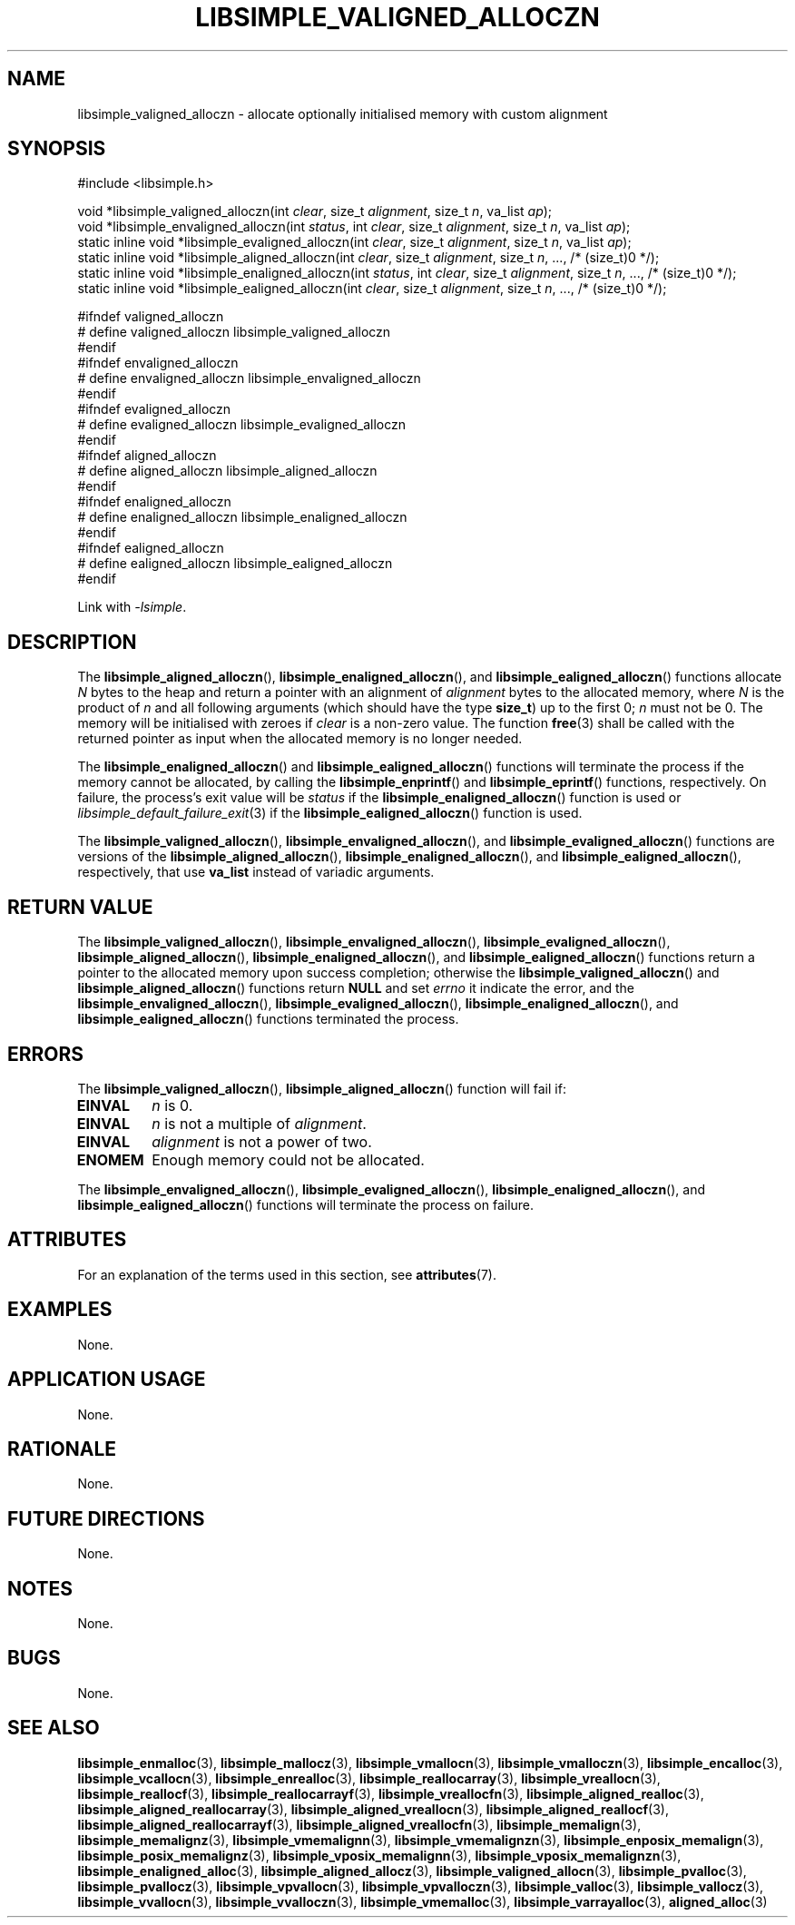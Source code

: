 .TH LIBSIMPLE_VALIGNED_ALLOCZN 3 2018-11-03 libsimple
.SH NAME
libsimple_valigned_alloczn \- allocate optionally initialised memory with custom alignment
.SH SYNOPSIS
.nf
#include <libsimple.h>

void *libsimple_valigned_alloczn(int \fIclear\fP, size_t \fIalignment\fP, size_t \fIn\fP, va_list \fIap\fP);
void *libsimple_envaligned_alloczn(int \fIstatus\fP, int \fIclear\fP, size_t \fIalignment\fP, size_t \fIn\fP, va_list \fIap\fP);
static inline void *libsimple_evaligned_alloczn(int \fIclear\fP, size_t \fIalignment\fP, size_t \fIn\fP, va_list \fIap\fP);
static inline void *libsimple_aligned_alloczn(int \fIclear\fP, size_t \fIalignment\fP, size_t \fIn\fP, ..., /* (size_t)0 */);
static inline void *libsimple_enaligned_alloczn(int \fIstatus\fP, int \fIclear\fP, size_t \fIalignment\fP, size_t \fIn\fP, ..., /* (size_t)0 */);
static inline void *libsimple_ealigned_alloczn(int \fIclear\fP, size_t \fIalignment\fP, size_t \fIn\fP, ..., /* (size_t)0 */);

#ifndef valigned_alloczn
# define valigned_alloczn libsimple_valigned_alloczn
#endif
#ifndef envaligned_alloczn
# define envaligned_alloczn libsimple_envaligned_alloczn
#endif
#ifndef evaligned_alloczn
# define evaligned_alloczn libsimple_evaligned_alloczn
#endif
#ifndef aligned_alloczn
# define aligned_alloczn libsimple_aligned_alloczn
#endif
#ifndef enaligned_alloczn
# define enaligned_alloczn libsimple_enaligned_alloczn
#endif
#ifndef ealigned_alloczn
# define ealigned_alloczn libsimple_ealigned_alloczn
#endif
.fi
.PP
Link with
.IR \-lsimple .
.SH DESCRIPTION
The
.BR libsimple_aligned_alloczn (),
.BR libsimple_enaligned_alloczn (),
and
.BR libsimple_ealigned_alloczn ()
functions allocate
.I N
bytes to the heap and return a pointer with an
alignment of
.I alignment
bytes to the allocated memory, where
.I N
is the product of
.I n
and all following arguments (which should have the type
.BR size_t )
up to the first 0;
.I n
must not be 0. The memory will be initialised
with zeroes if
.I clear
is a non-zero value. The function
.BR free (3)
shall be called with the returned pointer as
input when the allocated memory is no longer needed.
.PP
The
.BR libsimple_enaligned_alloczn ()
and
.BR libsimple_ealigned_alloczn ()
functions will terminate the process if the memory
cannot be allocated, by calling the
.BR libsimple_enprintf ()
and
.BR libsimple_eprintf ()
functions, respectively.
On failure, the process's exit value will be
.I status
if the
.BR libsimple_enaligned_alloczn ()
function is used or
.IR libsimple_default_failure_exit (3)
if the
.BR libsimple_ealigned_alloczn ()
function is used.
.PP
The
.BR libsimple_valigned_alloczn (),
.BR libsimple_envaligned_alloczn (),
and
.BR libsimple_evaligned_alloczn ()
functions are versions of the
.BR libsimple_aligned_alloczn (),
.BR libsimple_enaligned_alloczn (),
and
.BR libsimple_ealigned_alloczn (),
respectively, that use
.B va_list
instead of variadic arguments.
.SH RETURN VALUE
The
.BR libsimple_valigned_alloczn (),
.BR libsimple_envaligned_alloczn (),
.BR libsimple_evaligned_alloczn (),
.BR libsimple_aligned_alloczn (),
.BR libsimple_enaligned_alloczn (),
and
.BR libsimple_ealigned_alloczn ()
functions return a pointer to the allocated memory
upon success completion; otherwise the
.BR libsimple_valigned_alloczn ()
and
.BR libsimple_aligned_alloczn ()
functions return
.B NULL
and set
.I errno
it indicate the error, and the
.BR libsimple_envaligned_alloczn (),
.BR libsimple_evaligned_alloczn (),
.BR libsimple_enaligned_alloczn (),
and
.BR libsimple_ealigned_alloczn ()
functions terminated the process.
.SH ERRORS
The
.BR libsimple_valigned_alloczn (),
.BR libsimple_aligned_alloczn ()
function will fail if:
.TP
.B EINVAL
.I n
is 0.
.TP
.B EINVAL
.I n
is not a multiple of
.IR alignment .
.TP
.B EINVAL
.I alignment
is not a power of two.
.TP
.B ENOMEM
Enough memory could not be allocated.
.PP
The
.BR libsimple_envaligned_alloczn (),
.BR libsimple_evaligned_alloczn (),
.BR libsimple_enaligned_alloczn (),
and
.BR libsimple_ealigned_alloczn ()
functions will terminate the process on failure.
.SH ATTRIBUTES
For an explanation of the terms used in this section, see
.BR attributes (7).
.TS
allbox;
lb lb lb
l l l.
Interface	Attribute	Value
T{
.BR libsimple_valigned_alloczn (),
.br
.BR libsimple_envaligned_alloczn (),
.br
.BR libsimple_evaligned_alloczn (),
.br
.BR libsimple_aligned_alloczn (),
.br
.BR libsimple_enaligned_alloczn (),
.br
.BR libsimple_ealigned_alloczn ()
T}	Thread safety	MT-Safe
T{
.BR libsimple_valigned_alloczn (),
.br
.BR libsimple_envaligned_alloczn (),
.br
.BR libsimple_evaligned_alloczn (),
.br
.BR libsimple_aligned_alloczn (),
.br
.BR libsimple_enaligned_alloczn (),
.br
.BR libsimple_ealigned_alloczn ()
T}	Async-signal safety	AS-Safe
T{
.BR libsimple_valigned_alloczn (),
.br
.BR libsimple_envaligned_alloczn (),
.br
.BR libsimple_evaligned_alloczn (),
.br
.BR libsimple_aligned_alloczn (),
.br
.BR libsimple_enaligned_alloczn (),
.br
.BR libsimple_ealigned_alloczn ()
T}	Async-cancel safety	AC-Safe
.TE
.SH EXAMPLES
None.
.SH APPLICATION USAGE
None.
.SH RATIONALE
None.
.SH FUTURE DIRECTIONS
None.
.SH NOTES
None.
.SH BUGS
None.
.SH SEE ALSO
.BR libsimple_enmalloc (3),
.BR libsimple_mallocz (3),
.BR libsimple_vmallocn (3),
.BR libsimple_vmalloczn (3),
.BR libsimple_encalloc (3),
.BR libsimple_vcallocn (3),
.BR libsimple_enrealloc (3),
.BR libsimple_reallocarray (3),
.BR libsimple_vreallocn (3),
.BR libsimple_reallocf (3),
.BR libsimple_reallocarrayf (3),
.BR libsimple_vreallocfn (3),
.BR libsimple_aligned_realloc (3),
.BR libsimple_aligned_reallocarray (3),
.BR libsimple_aligned_vreallocn (3),
.BR libsimple_aligned_reallocf (3),
.BR libsimple_aligned_reallocarrayf (3),
.BR libsimple_aligned_vreallocfn (3),
.BR libsimple_memalign (3),
.BR libsimple_memalignz (3),
.BR libsimple_vmemalignn (3),
.BR libsimple_vmemalignzn (3),
.BR libsimple_enposix_memalign (3),
.BR libsimple_posix_memalignz (3),
.BR libsimple_vposix_memalignn (3),
.BR libsimple_vposix_memalignzn (3),
.BR libsimple_enaligned_alloc (3),
.BR libsimple_aligned_allocz (3),
.BR libsimple_valigned_allocn (3),
.BR libsimple_pvalloc (3),
.BR libsimple_pvallocz (3),
.BR libsimple_vpvallocn (3),
.BR libsimple_vpvalloczn (3),
.BR libsimple_valloc (3),
.BR libsimple_vallocz (3),
.BR libsimple_vvallocn (3),
.BR libsimple_vvalloczn (3),
.BR libsimple_vmemalloc (3),
.BR libsimple_varrayalloc (3),
.BR aligned_alloc (3)

